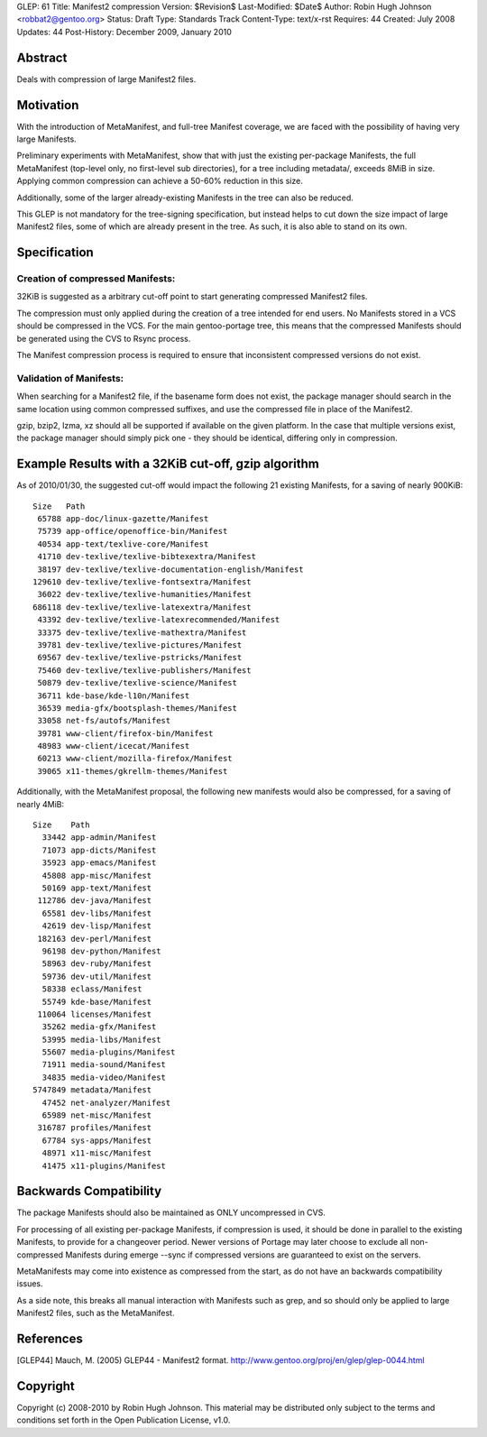 GLEP: 61
Title: Manifest2 compression
Version: $Revision$
Last-Modified: $Date$
Author: Robin Hugh Johnson <robbat2@gentoo.org> 
Status: Draft
Type: Standards Track
Content-Type: text/x-rst
Requires: 44
Created: July 2008
Updates: 44
Post-History: December 2009, January 2010

Abstract
========
Deals with compression of large Manifest2 files.

Motivation
==========
With the introduction of MetaManifest, and full-tree Manifest coverage,
we are faced with the possibility of having very large Manifests.

Preliminary experiments with MetaManifest, show that with just the
existing per-package Manifests, the full MetaManifest (top-level only,
no first-level sub directories), for a tree including metadata/, exceeds
8MiB in size. Applying common compression can achieve a 50-60% reduction
in this size.

Additionally, some of the larger already-existing Manifests in the tree
can also be reduced.

This GLEP is not mandatory for the tree-signing specification, but
instead helps to cut down the size impact of large Manifest2 files, some
of which are already present in the tree. As such, it is also able to
stand on its own.

Specification
=============
Creation of compressed Manifests:
---------------------------------
32KiB is suggested as a arbitrary cut-off point to start generating
compressed Manifest2 files.

The compression must only applied during the creation of a tree intended
for end users. No Manifests stored in a VCS should be compressed in the
VCS. For the main gentoo-portage tree, this means that the compressed
Manifests should be generated using the CVS to Rsync process.

The Manifest compression process is required to ensure that inconsistent
compressed versions do not exist.

Validation of Manifests:
------------------------
When searching for a Manifest2 file, if the basename form does not
exist, the package manager should search in the same location using
common compressed suffixes, and use the compressed file in place of the
Manifest2.

gzip, bzip2, lzma, xz should all be supported if available on the given
platform. In the case that multiple versions exist, the package manager
should simply pick one - they should be identical, differing only in
compression.

Example Results with a 32KiB cut-off, gzip algorithm
====================================================
As of 2010/01/30, the suggested cut-off would impact the following 21 existing
Manifests, for a saving of nearly 900KiB::

  Size   Path
   65788 app-doc/linux-gazette/Manifest
   75739 app-office/openoffice-bin/Manifest
   40534 app-text/texlive-core/Manifest
   41710 dev-texlive/texlive-bibtexextra/Manifest
   38197 dev-texlive/texlive-documentation-english/Manifest
  129610 dev-texlive/texlive-fontsextra/Manifest
   36022 dev-texlive/texlive-humanities/Manifest
  686118 dev-texlive/texlive-latexextra/Manifest
   43392 dev-texlive/texlive-latexrecommended/Manifest
   33375 dev-texlive/texlive-mathextra/Manifest
   39781 dev-texlive/texlive-pictures/Manifest
   69567 dev-texlive/texlive-pstricks/Manifest
   75460 dev-texlive/texlive-publishers/Manifest
   50879 dev-texlive/texlive-science/Manifest
   36711 kde-base/kde-l10n/Manifest
   36539 media-gfx/bootsplash-themes/Manifest
   33058 net-fs/autofs/Manifest
   39781 www-client/firefox-bin/Manifest
   48983 www-client/icecat/Manifest
   60213 www-client/mozilla-firefox/Manifest
   39065 x11-themes/gkrellm-themes/Manifest
  

Additionally, with the MetaManifest proposal, the following new manifests would
also be compressed, for a saving of nearly 4MiB::

  Size    Path
    33442 app-admin/Manifest
    71073 app-dicts/Manifest
    35923 app-emacs/Manifest
    45808 app-misc/Manifest
    50169 app-text/Manifest
   112786 dev-java/Manifest
    65581 dev-libs/Manifest
    42619 dev-lisp/Manifest
   182163 dev-perl/Manifest
    96198 dev-python/Manifest
    58963 dev-ruby/Manifest
    59736 dev-util/Manifest
    58338 eclass/Manifest
    55749 kde-base/Manifest
   110064 licenses/Manifest
    35262 media-gfx/Manifest
    53995 media-libs/Manifest
    55607 media-plugins/Manifest
    71911 media-sound/Manifest
    34835 media-video/Manifest
  5747849 metadata/Manifest
    47452 net-analyzer/Manifest
    65989 net-misc/Manifest
   316787 profiles/Manifest
    67784 sys-apps/Manifest
    48971 x11-misc/Manifest
    41475 x11-plugins/Manifest
  

Backwards Compatibility
=======================
The package Manifests should also be maintained as ONLY uncompressed in
CVS.

For processing of all existing per-package Manifests, if compression is
used, it should be done in parallel to the existing Manifests, to
provide for a changeover period. Newer versions of Portage may later
choose to exclude all non-compressed Manifests during emerge --sync if
compressed versions are guaranteed to exist on the servers.

MetaManifests may come into existence as compressed from the start, as
do not have an backwards compatibility issues.

As a side note, this breaks all manual interaction with Manifests
such as grep, and so should only be applied to large Manifest2 files,
such as the MetaManifest. 

References
==========
.. [GLEP44] Mauch, M. (2005) GLEP44 - Manifest2 format.
   http://www.gentoo.org/proj/en/glep/glep-0044.html	

Copyright
=========
Copyright (c) 2008-2010 by Robin Hugh Johnson. This material may be
distributed only subject to the terms and conditions set forth in the
Open Publication License, v1.0.

.. vim: tw=72 ts=2 expandtab:
